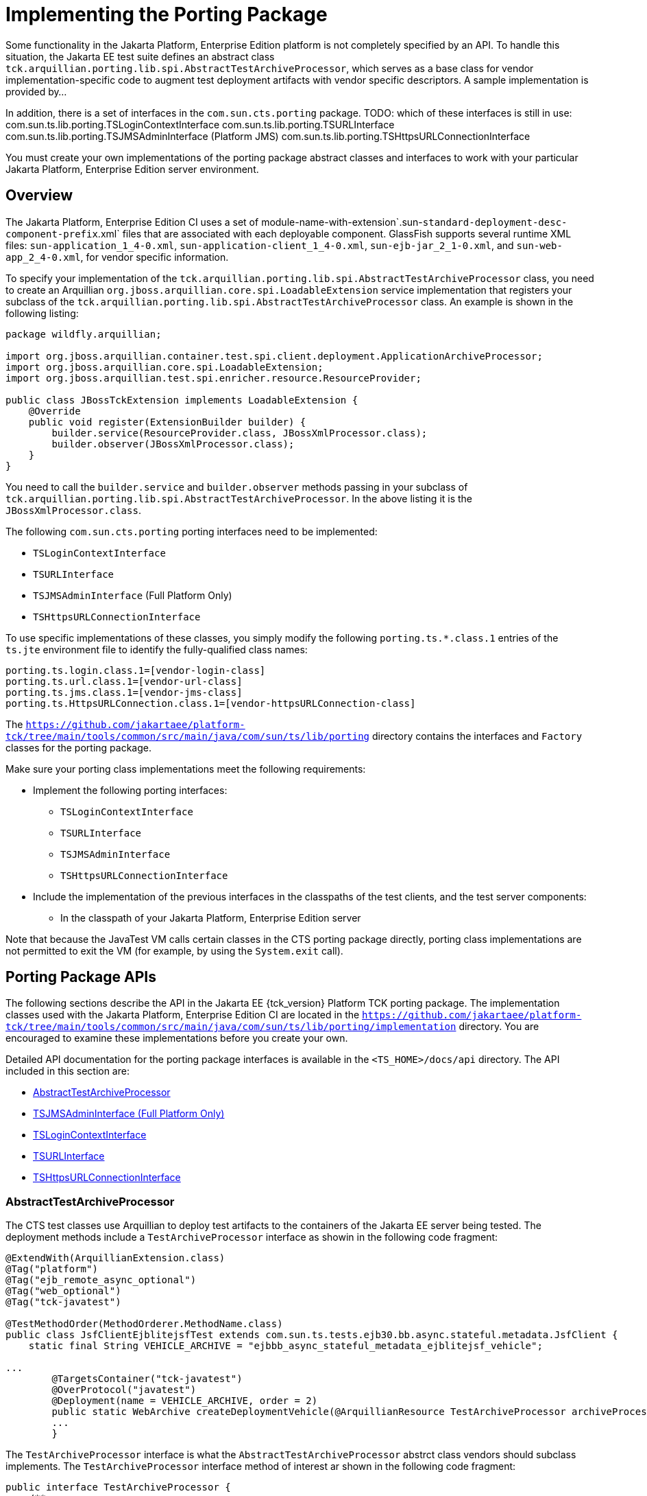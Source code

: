 
[[implementing-the-porting-package]]
= Implementing the Porting Package

Some functionality in the Jakarta Platform, Enterprise Edition platform is
not completely specified by an API. To handle this situation, the Jakarta
EE test suite defines an abstract class
`tck.arquillian.porting.lib.spi.AbstractTestArchiveProcessor`,  which serves as a base class for vendor implementation-specific code to augment test deployment artifacts with vendor specific descriptors. A sample implementation is provided by...

In addition, there is a set of interfaces in the `com.sun.cts.porting` package.
TODO: which of these interfaces is still in use:
com.sun.ts.lib.porting.TSLoginContextInterface
com.sun.ts.lib.porting.TSURLInterface
com.sun.ts.lib.porting.TSJMSAdminInterface (Platform JMS)
com.sun.ts.lib.porting.TSHttpsURLConnectionInterface


You must create your own implementations of the porting package
abstract classes and interfaces to work with your particular Jakarta Platform, Enterprise
Edition server environment. 


[[overview]]
== Overview

The Jakarta Platform, Enterprise Edition CI uses a set of
module-name-with-extension`.sun-`standard-deployment-desc-component-prefix`.xml`
files that are associated with each deployable component. GlassFish supports several runtime XML files: `sun-application_1_4-0.xml`, `sun-application-client_1_4-0.xml`,
`sun-ejb-jar_2_1-0.xml`, and `sun-web-app_2_4-0.xml`, for vendor specific information.

To specify your implementation of the `tck.arquillian.porting.lib.spi.AbstractTestArchiveProcessor` class, you need to create an Arquillian `org.jboss.arquillian.core.spi.LoadableExtension` service implementation that registers your subclass of the `tck.arquillian.porting.lib.spi.AbstractTestArchiveProcessor` class. An example is shown in the following listing:

[source,java]
----
package wildfly.arquillian;

import org.jboss.arquillian.container.test.spi.client.deployment.ApplicationArchiveProcessor;
import org.jboss.arquillian.core.spi.LoadableExtension;
import org.jboss.arquillian.test.spi.enricher.resource.ResourceProvider;

public class JBossTckExtension implements LoadableExtension {
    @Override
    public void register(ExtensionBuilder builder) {
        builder.service(ResourceProvider.class, JBossXmlProcessor.class);
        builder.observer(JBossXmlProcessor.class);
    }
}
----

You need to call the `builder.service` and `builder.observer` methods passing in your subclass of `tck.arquillian.porting.lib.spi.AbstractTestArchiveProcessor`. In the above listing it is the `JBossXmlProcessor.class`.

The following `com.sun.cts.porting` porting interfaces need to be implemented:

* `TSLoginContextInterface`
* `TSURLInterface`
* `TSJMSAdminInterface` (Full Platform Only)
* `TSHttpsURLConnectionInterface`

To use specific implementations of these classes, you simply modify the
following `porting.ts.*.class.1` entries of the `ts.jte`
environment file to identify the fully-qualified class names:

[source,properties]
----
porting.ts.login.class.1=[vendor-login-class]
porting.ts.url.class.1=[vendor-url-class]
porting.ts.jms.class.1=[vendor-jms-class]
porting.ts.HttpsURLConnection.class.1=[vendor-httpsURLConnection-class] 
----

The `https://github.com/jakartaee/platform-tck/tree/main/tools/common/src/main/java/com/sun/ts/lib/porting` directory contains the interfaces and `Factory` classes for the porting package.


Make sure your porting class implementations meet the following
requirements:

* Implement the following porting interfaces:

** `TSLoginContextInterface`
** `TSURLInterface`
** `TSJMSAdminInterface`
** `TSHttpsURLConnectionInterface`

* Include the implementation of the previous interfaces in the
classpaths of the test clients, and the test server
components:

** In the classpath of your Jakarta Platform, Enterprise Edition server

Note that because the JavaTest VM calls certain classes in the CTS
porting package directly, porting class implementations are not
permitted to exit the VM (for example, by using the `System.exit` call).

[[porting-package-apis]]
== Porting Package APIs

The following sections describe the API in the Jakarta EE {tck_version} Platform TCK porting
package. The implementation classes used with the Jakarta Platform,
Enterprise Edition CI are located in the
`https://github.com/jakartaee/platform-tck/tree/main/tools/common/src/main/java/com/sun/ts/lib/porting/implementation` directory. You are encouraged to examine these implementations before you create your own.

Detailed API documentation for the porting package interfaces is available in the `<TS_HOME>/docs/api` directory. The API included in this section are:

* <<abstracttestarchiveprocessor>>
* <<tsjmsadmininterface>>
* <<tslogincontextinterface>>
* <<tsurlinterface>>
* <<tshttpsurlconnectioninterface>>

[[abstracttestarchiveprocessor]]
=== AbstractTestArchiveProcessor

The CTS test classes use Arquillian to deploy test artifacts to the containers of the Jakarta EE server being tested. The deployment methods include a `TestArchiveProcessor` interface as showin in the following code fragment:

[source,java]
----
@ExtendWith(ArquillianExtension.class)
@Tag("platform")
@Tag("ejb_remote_async_optional")
@Tag("web_optional")
@Tag("tck-javatest")

@TestMethodOrder(MethodOrderer.MethodName.class)
public class JsfClientEjblitejsfTest extends com.sun.ts.tests.ejb30.bb.async.stateful.metadata.JsfClient {
    static final String VEHICLE_ARCHIVE = "ejbbb_async_stateful_metadata_ejblitejsf_vehicle";

...
        @TargetsContainer("tck-javatest")
        @OverProtocol("javatest")
        @Deployment(name = VEHICLE_ARCHIVE, order = 2)
        public static WebArchive createDeploymentVehicle(@ArquillianResource TestArchiveProcessor archiveProcessor) {
        ...
        }
----

The `TestArchiveProcessor` interface is what the `AbstractTestArchiveProcessor` abstrct class vendors should subclass implements. The `TestArchiveProcessor` interface method of interest ar shown in the following code fragment:

[source,java]
----
public interface TestArchiveProcessor {
    /**
     * Called to process a client archive (jar) that is part of the test deployment.
     * @param clientArchive - the appclient archive
     * @param testClass - the TCK test class
     * @param sunXmlUrl - the URL to the sun-application-client.xml file
     */
    void processClientArchive(JavaArchive clientArchive, Class<?> testClass, URL sunXmlUrl);
    /**
     * Called to process a ejb archive (jar) that is part of the test deployment.
     * @param ejbArchive - the ejb archive
     * @param testClass - the TCK test class
     * @param sunXmlUrl - the URL to the sun-ejb-jar.xml file
     */
    void processEjbArchive(JavaArchive ejbArchive, Class<?> testClass, URL sunXmlUrl);
    /**
     * Called to process a web archive (war) that is part of the test deployment.
     * @param webArchive - the web archive
     * @param testClass - the TCK test class
     * @param sunXmlUrl - the URL to the sun-web.xml file
     */
    void processWebArchive(WebArchive webArchive, Class<?> testClass, URL sunXmlUrl);
    /**
     * Called to process a resource adaptor archive (rar) that is part of the test deployment.
     * @param rarArchive - the resource archive
     * @param testClass - the TCK test class
     * @param sunXmlUrl - the URL to the sun-ra.xml file
     */
    void processRarArchive(JavaArchive rarArchive, Class<?> testClass, URL sunXmlUrl);
    /**
     * Called to process a persistence unit archive (par) that is part of the test deployment.
     * @param parArchive - the resource archive
     * @param testClass - the TCK test class
     * @param persistenceXmlUrl - the URL to the sun-ra.xml file
     */
    void processParArchive(JavaArchive parArchive, Class<?> testClass, URL persistenceXmlUrl);
    /**
     * Called to process an enterprise archive (ear) that is part of the test deployment.
     * @param earArchive - the application archive
     * @param testClass - the TCK test class
     * @param sunXmlUrl - the URL to the sun-application.xml file
     */
    void processEarArchive(EnterpriseArchive earArchive, Class<?> testClass, URL sunXmlUrl);
}
----

For each type of Jakarta EE component archive that is included in a test deployment, one or more of these methods will be called with the component archive, the CTS test class, and a possibly null URL for the GlassFish/Sun version of the vendor descriptor. Not all test deployments include a GlassFish/Sun version of the vendor descriptor. Those that do not will pass in a `null` descriptor URL. Vendors could choose to transform the GlassFish version of the descriptor, or use some other scheme such as the test package/class name to locate their equivalent vendor specific descriptor.

[[tsjmsadmininterface]]
=== TSJMSAdminInterface (Full Platform Only)

Jakarta Messaging-administered objects are implementation-specific. For this reason,
the creation of connection factories and destination objects have been
set up as part of the porting package. Each Jakarta Platform, Enterprise
Edition implementation must provide an implementation of the
`TSJMSAdminInterface` to support their own connection factory,
topic/queue creation/deletion semantics.

The `TSJMSAdmin` class acts as a `Factory` object for creating concrete
implementations of `TSJMSAdminInterface`. The concrete implementations
are specified by the `porting.ts.jms.class.1` and
`porting.ts.jms.class.2` properties in the `ts.jte` file.

If you wish to create the Jakarta Messaging-administered objects prior to executing
any tests, you may use the default implementation of
`TSJMSAdminInterface`, `SunRIJMSAdmin.java`, which provides a null
implementation. In the case of the Jakarta Platform, Enterprise Edition CI Eclipse GlassFish 6.1,
the Jakarta Messaging administered objects are created during the execution of the
`config.vi` Ant target.

There are two types of Jakarta Messaging-administered objects:

. A `ConnectionFactory`, which a client uses to create a connection with
a JMS provider
. A `Destination`, which a client uses to specify the destination of
messages it sends and the source of messages it receives

[[tslogincontextinterface]]
=== TSLoginContextInterface

The `TSLoginContext` class acts as a `Factory` object for creating
concrete implementations of `TSLoginContextInterface`. The concrete
implementations are specified by the `porting.ts.login.class.1` property
in the `ts.jte` file. This class is used to enable a program to login as
a specific user, using the semantics of the Jakarta Platform, Enterprise
Edition CI. The certificate necessary for certificate-based login is
retrieved. The keystore file and keystore password from the properties
that are specified in the `ts.jte` file are used.

[[tsurlinterface]]
=== TSURLInterface

The `TSURL` class acts as a `Factory` object for creating concrete
implementations of `TSURLInterface`. The concrete implementations are
specified by the `porting.ts.url.class.1` property in the `ts.jte` file.
Each Jakarta Platform, Enterprise Edition implementation must provide an
implementation of the `TSURLInterface` to support obtaining URL strings
that are used to access a selected Web component. This implementation
can be replaced if a Jakarta Platform, Enterprise Edition server
implementation requires URLs to be created in a different manner. In
most Jakarta Platform, Enterprise Edition environments, the default
implementation of this class can be used.

[[tshttpsurlconnectioninterface]]
=== TSHttpsURLConnectionInterface

The `TSHttpsURLConnection` class acts as a `Factory` object for creating
concrete implementations of `TSHttpsURLConnectionInterface`. The
concrete implementations are specified by the
`porting.ts.HttpsURLConnection.class.1` and `.2` properties in the
`ts.jte` file.

You must provide an implementation of `TSHttpsURLConnectionInterface` to
support the class `HttpsURLConnection`.


[NOTE]
=======================================================================

The `SunRIHttpsURLConnection` implementation class uses
`HttpsURLConnection` from Java SE 17.

=======================================================================


